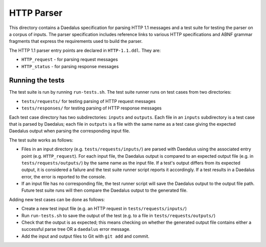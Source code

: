 HTTP Parser
===========

This directory contains a Daedalus specification for parsing HTTP 1.1
messages and a test suite for testing the parser on a corpus of inputs.
The parser specification includes reference links to various HTTP
specifications and ABNF grammar fragments that express the requirements
used to build the parser.

The HTTP 1.1 parser entry points are declared in ``HTTP-1.1.ddl``. They
are:

* ``HTTP_request`` - for parsing request messages
* ``HTTP_status`` - for parsing response messages

Running the tests
-----------------

The test suite is run by running ``run-tests.sh``. The test suite runner
runs on test cases from two directories:

* ``tests/requests/`` for testing parsing of HTTP request messages
* ``tests/responses/`` for testing parsing of HTTP response messages

Each test case directory has two subdirectories: ``inputs`` and
``outputs``. Each file in an ``inputs`` subdirectory is a test case that
is parsed by Daedalus; each file in ``outputs`` is a file with the same
name as a test case giving the expected Daedalus output when parsing the
corresponding input file.

The test suite works as follows:

* Files in an input directory (e.g. ``tests/requests/inputs/``) are
  parsed with Daedalus using the associated entry point
  (e.g. ``HTTP_request``). For each input file, the Daedalus
  output is compared to an expected output file (e.g. in
  ``tests/requests/outputs/``) by the same name as the input file. If
  a test's output differs from its expected output, it is considered
  a failure and the test suite runner script reports it accordingly.
  If a test results in a Daedalus error, the error is reported to the
  console.
* If an input file has no corresponding file, the test runner script
  will save the Daedalus output to the output file path. Future test
  suite runs will then compare the Daedalus output to the generated
  file.

Adding new test cases can be done as follows:

* Create a new test input file (e.g. an HTTP request in
  ``tests/requests/inputs/``)
* Run ``run-tests.sh`` to save the output of the test (e.g. to a file in
  ``tests/requests/outputs/``)
* Check that the output is as expected; this means checking on whether
  the generated output file contains either a successful parse tree OR a
  ``daedalus`` error message.
* Add the input and output files to Git with ``git add`` and commit.
